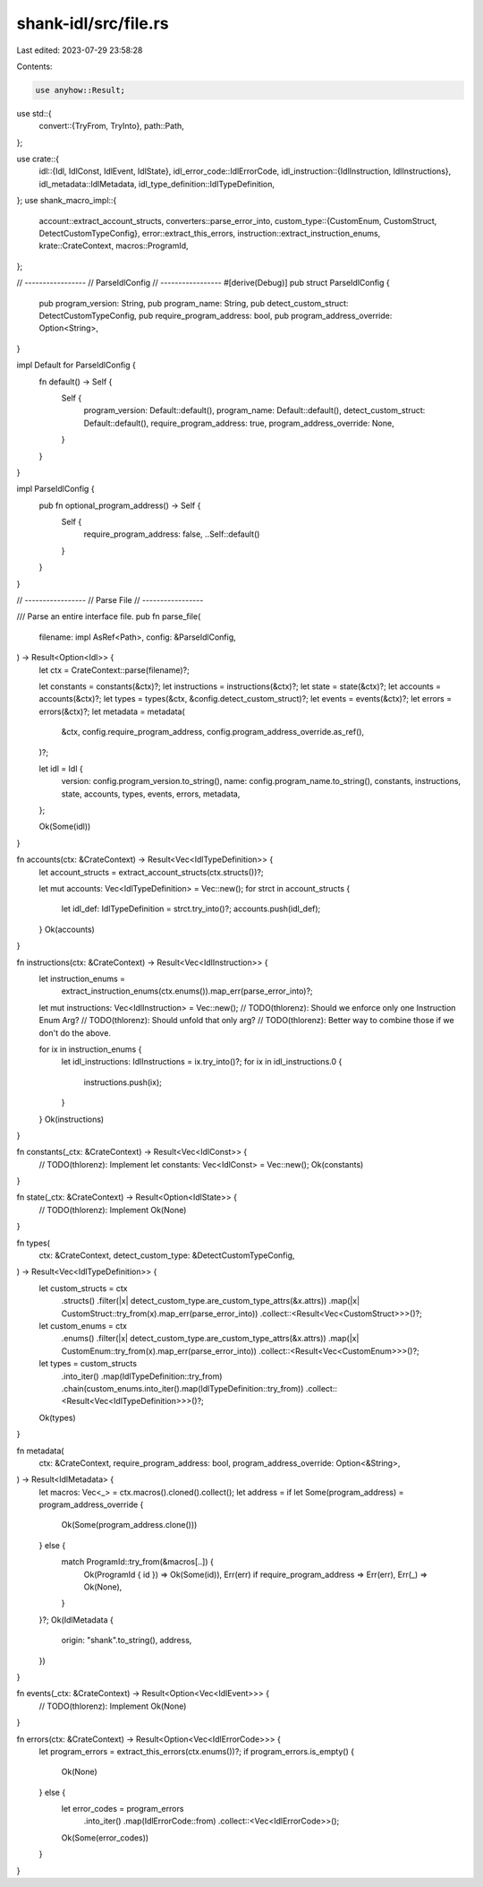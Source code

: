 shank-idl/src/file.rs
=====================

Last edited: 2023-07-29 23:58:28

Contents:

.. code-block:: rs

    use anyhow::Result;

use std::{
    convert::{TryFrom, TryInto},
    path::Path,
};

use crate::{
    idl::{Idl, IdlConst, IdlEvent, IdlState},
    idl_error_code::IdlErrorCode,
    idl_instruction::{IdlInstruction, IdlInstructions},
    idl_metadata::IdlMetadata,
    idl_type_definition::IdlTypeDefinition,
};
use shank_macro_impl::{
    account::extract_account_structs,
    converters::parse_error_into,
    custom_type::{CustomEnum, CustomStruct, DetectCustomTypeConfig},
    error::extract_this_errors,
    instruction::extract_instruction_enums,
    krate::CrateContext,
    macros::ProgramId,
};

// -----------------
// ParseIdlConfig
// -----------------
#[derive(Debug)]
pub struct ParseIdlConfig {
    pub program_version: String,
    pub program_name: String,
    pub detect_custom_struct: DetectCustomTypeConfig,
    pub require_program_address: bool,
    pub program_address_override: Option<String>,
}

impl Default for ParseIdlConfig {
    fn default() -> Self {
        Self {
            program_version: Default::default(),
            program_name: Default::default(),
            detect_custom_struct: Default::default(),
            require_program_address: true,
            program_address_override: None,
        }
    }
}

impl ParseIdlConfig {
    pub fn optional_program_address() -> Self {
        Self {
            require_program_address: false,
            ..Self::default()
        }
    }
}

// -----------------
// Parse File
// -----------------

/// Parse an entire interface file.
pub fn parse_file(
    filename: impl AsRef<Path>,
    config: &ParseIdlConfig,
) -> Result<Option<Idl>> {
    let ctx = CrateContext::parse(filename)?;

    let constants = constants(&ctx)?;
    let instructions = instructions(&ctx)?;
    let state = state(&ctx)?;
    let accounts = accounts(&ctx)?;
    let types = types(&ctx, &config.detect_custom_struct)?;
    let events = events(&ctx)?;
    let errors = errors(&ctx)?;
    let metadata = metadata(
        &ctx,
        config.require_program_address,
        config.program_address_override.as_ref(),
    )?;

    let idl = Idl {
        version: config.program_version.to_string(),
        name: config.program_name.to_string(),
        constants,
        instructions,
        state,
        accounts,
        types,
        events,
        errors,
        metadata,
    };

    Ok(Some(idl))
}

fn accounts(ctx: &CrateContext) -> Result<Vec<IdlTypeDefinition>> {
    let account_structs = extract_account_structs(ctx.structs())?;

    let mut accounts: Vec<IdlTypeDefinition> = Vec::new();
    for strct in account_structs {
        let idl_def: IdlTypeDefinition = strct.try_into()?;
        accounts.push(idl_def);
    }
    Ok(accounts)
}

fn instructions(ctx: &CrateContext) -> Result<Vec<IdlInstruction>> {
    let instruction_enums =
        extract_instruction_enums(ctx.enums()).map_err(parse_error_into)?;

    let mut instructions: Vec<IdlInstruction> = Vec::new();
    // TODO(thlorenz): Should we enforce only one Instruction Enum Arg?
    // TODO(thlorenz): Should unfold that only arg?
    // TODO(thlorenz): Better way to combine those if we don't do the above.

    for ix in instruction_enums {
        let idl_instructions: IdlInstructions = ix.try_into()?;
        for ix in idl_instructions.0 {
            instructions.push(ix);
        }
    }
    Ok(instructions)
}

fn constants(_ctx: &CrateContext) -> Result<Vec<IdlConst>> {
    // TODO(thlorenz): Implement
    let constants: Vec<IdlConst> = Vec::new();
    Ok(constants)
}

fn state(_ctx: &CrateContext) -> Result<Option<IdlState>> {
    // TODO(thlorenz): Implement
    Ok(None)
}

fn types(
    ctx: &CrateContext,
    detect_custom_type: &DetectCustomTypeConfig,
) -> Result<Vec<IdlTypeDefinition>> {
    let custom_structs = ctx
        .structs()
        .filter(|x| detect_custom_type.are_custom_type_attrs(&x.attrs))
        .map(|x| CustomStruct::try_from(x).map_err(parse_error_into))
        .collect::<Result<Vec<CustomStruct>>>()?;

    let custom_enums = ctx
        .enums()
        .filter(|x| detect_custom_type.are_custom_type_attrs(&x.attrs))
        .map(|x| CustomEnum::try_from(x).map_err(parse_error_into))
        .collect::<Result<Vec<CustomEnum>>>()?;

    let types = custom_structs
        .into_iter()
        .map(IdlTypeDefinition::try_from)
        .chain(custom_enums.into_iter().map(IdlTypeDefinition::try_from))
        .collect::<Result<Vec<IdlTypeDefinition>>>()?;

    Ok(types)
}

fn metadata(
    ctx: &CrateContext,
    require_program_address: bool,
    program_address_override: Option<&String>,
) -> Result<IdlMetadata> {
    let macros: Vec<_> = ctx.macros().cloned().collect();
    let address = if let Some(program_address) = program_address_override {
        Ok(Some(program_address.clone()))
    } else {
        match ProgramId::try_from(&macros[..]) {
            Ok(ProgramId { id }) => Ok(Some(id)),
            Err(err) if require_program_address => Err(err),
            Err(_) => Ok(None),
        }
    }?;
    Ok(IdlMetadata {
        origin: "shank".to_string(),
        address,
    })
}

fn events(_ctx: &CrateContext) -> Result<Option<Vec<IdlEvent>>> {
    // TODO(thlorenz): Implement
    Ok(None)
}

fn errors(ctx: &CrateContext) -> Result<Option<Vec<IdlErrorCode>>> {
    let program_errors = extract_this_errors(ctx.enums())?;
    if program_errors.is_empty() {
        Ok(None)
    } else {
        let error_codes = program_errors
            .into_iter()
            .map(IdlErrorCode::from)
            .collect::<Vec<IdlErrorCode>>();
        Ok(Some(error_codes))
    }
}


